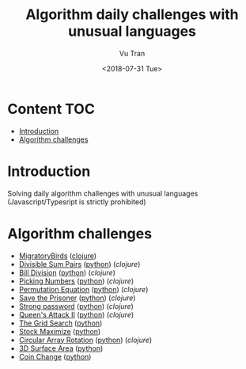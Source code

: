 #+OPTIONS: ^:nil
#+TITLE: Algorithm daily challenges with unusual languages
#+DATE: <2018-07-31 Tue>
#+AUTHOR: Vu Tran
#+EMAIL: me@vutr.io`

* Content                                                               :TOC:
- [[#introduction][Introduction]]
- [[#algorithm-challenges][Algorithm challenges]]

* Introduction
Solving daily algorithm challenges with unusual languages (Javascript/Typesript is strictly prohibited)

* Algorithm challenges
- [[https://www.hackerrank.com/challenges/migratory-birds/problem][MigratoryBirds]] ([[file:/clojure/src/clj_algo/core.clj#L3][clojure]])
- [[https://www.hackerrank.com/challenges/divisible-sum-pairs/problem][Divisible Sum Pairs]] ([[file:/python/divisible_sum_pairs.py#3][python]]) ([[clojure/src/clj_algo/core.clj#L13][clojure]])
- [[https://www.hackerrank.com/challenges/bon-appetit/problem][Bill Division]] ([[file:/python/bon_appetit.py#3][python]]) ([[clojure/src/clj_algo/core.clj#L28][clojure]])
- [[https://www.hackerrank.com/challenges/picking-numbers/problem][Picking Numbers]] ([[file:/python/picking_numbers.py#3][python]]) ([[clojure/src/clj_algo/core.clj#L40][clojure]])
- [[https://www.hackerrank.com/challenges/permutation-equation/problem][Permutation Equation]] ([[file:/python/permutation_equation.py][python]]) ([[clojure/src/clj_algo/core.clj#L69][clojure]])
- [[https://www.hackerrank.com/challenges/save-the-prisoner/problem][Save the Prisoner]] ([[file:/python/save_the_prisioner.py][python]]) ([[clojure/src/clj_algo/core.clj#L83][clojure]])
- [[https://www.hackerrank.com/challenges/strong-password/problem][Strong password]] ([[file:/python/strong_password.py][python]]) ([[clojure/src/clj_algo/core.clj#L89][clojure]])
- [[https://www.hackerrank.com/challenges/queens-attack-2/problem][Queen's Attack II]] ([[file:/python/queen_attack_2.py][python]]) ([[clojure/src/clj_algo/algo_2.clj#L4][clojure]])
- [[https://www.hackerrank.com/challenges/the-grid-search/problem][The Grid Search]] ([[file:/python/grid_search.py][python]])
- [[https://www.hackerrank.com/challenges/stockmax/problem][Stock Maximize]] ([[file:/python/stock_maximize.py][python]])
- [[https://www.hackerrank.com/challenges/circular-array-rotation/problem][Circular Array Rotation]] ([[file:/python/circular_array_rotation.py][python]]) ([[clojure/src/clj_algo/algo_2.clj#L40][clojure]])
- [[https://www.hackerrank.com/challenges/3d-surface-area/problem][3D Surface Area]] ([[file:/python/surface_area.py][python]])
- [[https://www.hackerrank.com/challenges/coin-change/problem][Coin Change]] ([[file:/python/coin_change.py][python]])
